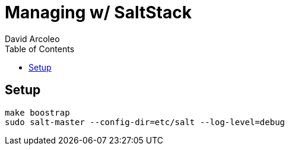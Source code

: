 = Managing w/ SaltStack
  David Arcoleo
:toc:

== Setup

----
make boostrap
sudo salt-master --config-dir=etc/salt --log-level=debug
----